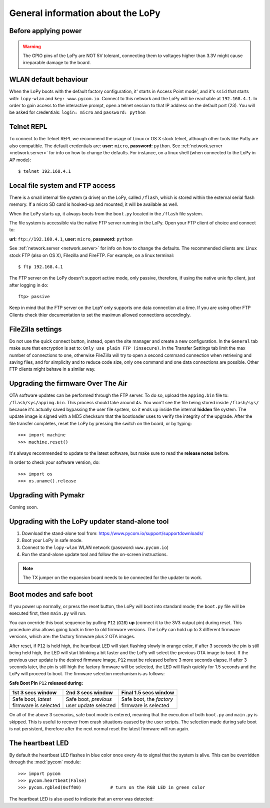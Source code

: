 General information about the LoPy
==================================

Before applying power
---------------------

.. warning::

   The GPIO pins of the LoPy are NOT 5V tolerant, connecting them to voltages higher
   than 3.3V might cause irreparable damage to the board.

WLAN default behaviour
----------------------

When the LoPy boots with the default factory configuration, it' starts in Access Point mode',
and it's ``ssid`` that starts with: ``lopy-wlan`` and ``key: www.pycom.io``.
Connect to this network and the LoPy will be reachable at ``192.168.4.1``. In order
to gain access to the interactive prompt, open a telnet session to that IP address on
the default port (23). You will be asked for credentials:
``login: micro`` and ``password: python``

.. _pycom_telnet_repl:

Telnet REPL
-----------

To connect to the Telnet REPL we recommend the usage of Linux or OS X stock telnet, although
other tools like Putty are also compatible. The default credentials are: **user:** ``micro``,
**password:** ``python``.
See :ref:`network.server <network.server>` for info on how to change the defaults.
For instance, on a linux shell (when connected to the LoPy in AP mode)::

   $ telnet 192.168.4.1

.. _pycom_filesystem:

Local file system and FTP access
--------------------------------

There is a small internal file system (a drive) on the LoPy, called ``/flash``,
which is stored within the external serial flash memory.  If a micro SD card
is hooked-up and mounted, it will be available as well.

When the LoPy starts up, it always boots from the ``boot.py`` located in the
``/flash`` file system.

The file system is accessible via the native FTP server running in the LoPy.
Open your FTP client of choice and connect to:

**url:** ``ftp://192.168.4.1``, **user:** ``micro``, **password:** ``python``

See :ref:`network.server <network.server>` for info on how to change the defaults.
The recommended clients are: Linux stock FTP (also on OS X), Filezilla and FireFTP.
For example, on a linux terminal::

   $ ftp 192.168.4.1

The FTP server on the LoPy doesn't support active mode, only passive, therefore,
if using the native unix ftp client, just after logging in do::

    ftp> passive

Keep in mind that the FTP server on the LopY only supports one data connection at a time.
If you are using other FTP Clients check thier documentation to set the maximun allowed
connections accordingly.

FileZilla settings
------------------
Do not use the quick connect button, instead, open the site manager and create a new
configuration. In the ``General`` tab make sure that encryption is set to: ``Only use
plain FTP (insecure)``. In the Transfer Settings tab limit the max number of connections
to one, otherwise FileZilla will try to open a second command connection when retrieving
and saving files, and for simplicity and to reduce code size, only one command and one
data connections are possible. Other FTP clients might behave in a similar way.

.. _pycom_firmware_upgrade:

Upgrading the firmware Over The Air
-----------------------------------

OTA software updates can be performed through the FTP server. To do so, upload the ``appimg.bin`` file
to: ``/flash/sys/appimg.bin``. This process should take around 4s. You won't see the file being stored
inside ``/flash/sys/`` because it's actually saved bypassing the user file system, so it
ends up inside the internal **hidden** file system. The update image is signed with a MD5 checksum that the
bootloader uses to verify the integrity of the upgrade. After the file transfer completes, reset
the LoPy by pressing the switch on the board, or by typing::

    >>> import machine
    >>> machine.reset()

It's always recommended to update to the latest software, but make sure to
read the **release notes** before.

In order to check your software version, do::

   >>> import os
   >>> os.uname().release

Upgrading with Pymakr
---------------------

Coming soon.

Upgrading with the LoPy updater stand-alone tool
------------------------------------------------

1. Download the stand-alone tool from: https://www.pycom.io/support/supportdownloads/
2. Boot your LoPy in safe mode.
3. Connect to the ``lopy-wlan`` WLAN network (password: ``www.pycom.io``)
4. Run the stand-alone update tool and follow the on-screen instructions.

.. note::

   The TX jumper on the expansion board needs to be connected for the updater to work.


.. _pycom_boot_modes:

Boot modes and safe boot
------------------------

If you power up normally, or press the reset button, the LoPy will boot
into standard mode; the ``boot.py`` file will be executed first, then
``main.py`` will run.

You can override this boot sequence by pulling ``P12`` (``G28``) **up** (connect
it to the 3V3 output pin) during reset. This procedure also allows going
back in time to old firmware versions. The LoPy can hold up to 3 different
firmware versions, which are: the factory firmware plus 2 OTA images.

After reset, if ``P12`` is held high, the heartbeat LED will start flashing
slowly in orange color, if after 3 seconds the pin is still being held high,
the LED will start blinking a bit faster and the LoPy will select the previous
OTA image to boot. If the previous user update is the desired firmware image,
``P12`` must be released before 3 more seconds elapse. If after 3 seconds later,
the pin is still high the factory firmware will be selected, the LED will flash
quickly for 1.5 seconds and the LoPy will proceed to boot.
The firmware selection mechanism is as follows:


**Safe Boot Pin** ``P12`` **released during:**

+-------------------------+-------------------------+----------------------------+
| 1st 3 secs window       | 2nd 3 secs window       | Final 1.5 secs window      |
+=========================+=========================+============================+
| | Safe boot, *latest*   | | Safe boot, *previous* | | Safe boot, the *factory* |
| | firmware is selected  | | user update selected  | | firmware is selected     |
+-------------------------+-------------------------+----------------------------+

On all of the above 3 scenarios, safe boot mode is entered, meaning that
the execution of both ``boot.py`` and ``main.py`` is skipped. This is
useful to recover from crash situations caused by the user scripts. The selection
made during safe boot is not persistent, therefore after the next normal reset
the latest firmware will run again.

The heartbeat LED
------------------

By default the heartbeat LED flashes in blue color once every 4s to signal that
the system is alive. This can be overridden through the :mod:`pycom` module::

   >>> import pycom
   >>> pycom.heartbeat(False)
   >>> pycom.rgbled(0xff00)           # turn on the RGB LED in green color

The heartbeat LED is also used to indicate that an error was detected:
